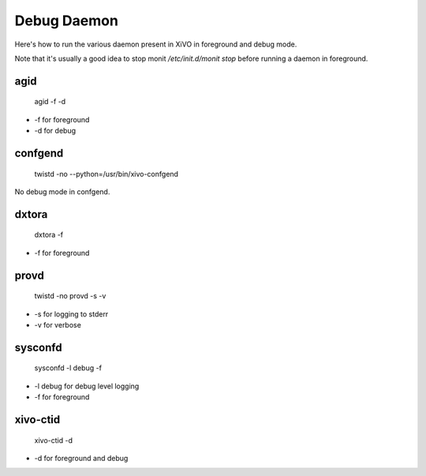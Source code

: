 ************
Debug Daemon
************


Here's how to run the various daemon present in XiVO in foreground and debug mode.

Note that it's usually a good idea to stop monit `/etc/init.d/monit stop` before running a daemon in foreground.

agid
----

 agid -f -d

* -f for foreground
* -d for debug

confgend
--------

 twistd -no --python=/usr/bin/xivo-confgend

No debug mode in confgend.

dxtora
------

 dxtora -f

* -f for foreground

provd
-----

 twistd -no provd -s -v

* -s for logging to stderr
* -v for verbose

sysconfd
--------

 sysconfd -l debug -f

* -l debug for debug level logging
* -f for foreground

xivo-ctid
---------

 xivo-ctid -d

* -d for foreground and debug
